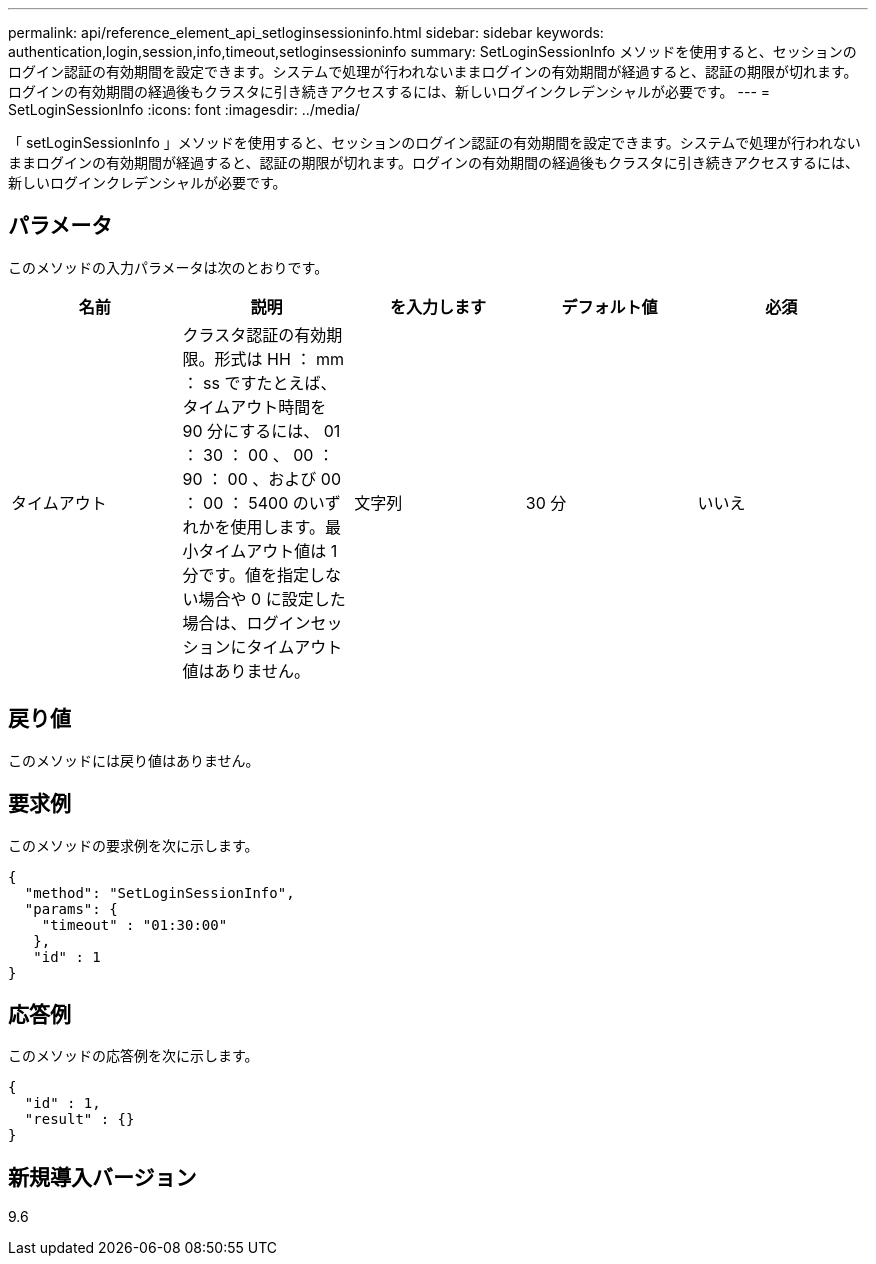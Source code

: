 ---
permalink: api/reference_element_api_setloginsessioninfo.html 
sidebar: sidebar 
keywords: authentication,login,session,info,timeout,setloginsessioninfo 
summary: SetLoginSessionInfo メソッドを使用すると、セッションのログイン認証の有効期間を設定できます。システムで処理が行われないままログインの有効期間が経過すると、認証の期限が切れます。ログインの有効期間の経過後もクラスタに引き続きアクセスするには、新しいログインクレデンシャルが必要です。 
---
= SetLoginSessionInfo
:icons: font
:imagesdir: ../media/


[role="lead"]
「 setLoginSessionInfo 」メソッドを使用すると、セッションのログイン認証の有効期間を設定できます。システムで処理が行われないままログインの有効期間が経過すると、認証の期限が切れます。ログインの有効期間の経過後もクラスタに引き続きアクセスするには、新しいログインクレデンシャルが必要です。



== パラメータ

このメソッドの入力パラメータは次のとおりです。

|===
| 名前 | 説明 | を入力します | デフォルト値 | 必須 


 a| 
タイムアウト
 a| 
クラスタ認証の有効期限。形式は HH ： mm ： ss ですたとえば、タイムアウト時間を 90 分にするには、 01 ： 30 ： 00 、 00 ： 90 ： 00 、および 00 ： 00 ： 5400 のいずれかを使用します。最小タイムアウト値は 1 分です。値を指定しない場合や 0 に設定した場合は、ログインセッションにタイムアウト値はありません。
 a| 
文字列
 a| 
30 分
 a| 
いいえ

|===


== 戻り値

このメソッドには戻り値はありません。



== 要求例

このメソッドの要求例を次に示します。

[listing]
----
{
  "method": "SetLoginSessionInfo",
  "params": {
    "timeout" : "01:30:00"
   },
   "id" : 1
}
----


== 応答例

このメソッドの応答例を次に示します。

[listing]
----
{
  "id" : 1,
  "result" : {}
}
----


== 新規導入バージョン

9.6
